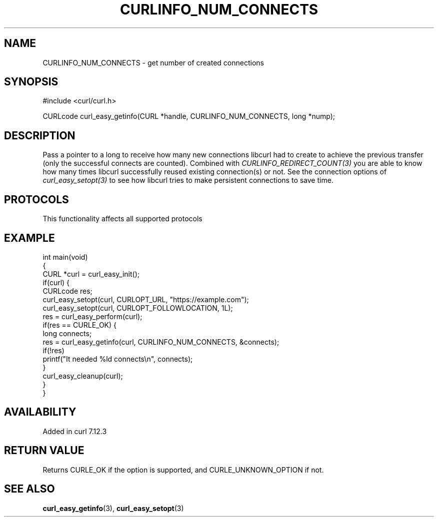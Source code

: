 .\" generated by cd2nroff 0.1 from CURLINFO_NUM_CONNECTS.md
.TH CURLINFO_NUM_CONNECTS 3 "2024-10-23" libcurl
.SH NAME
CURLINFO_NUM_CONNECTS \- get number of created connections
.SH SYNOPSIS
.nf
#include <curl/curl.h>

CURLcode curl_easy_getinfo(CURL *handle, CURLINFO_NUM_CONNECTS, long *nump);
.fi
.SH DESCRIPTION
Pass a pointer to a long to receive how many new connections libcurl had to
create to achieve the previous transfer (only the successful connects are
counted). Combined with \fICURLINFO_REDIRECT_COUNT(3)\fP you are able to know how
many times libcurl successfully reused existing connection(s) or not. See the
connection options of \fIcurl_easy_setopt(3)\fP to see how libcurl tries to make
persistent connections to save time.
.SH PROTOCOLS
This functionality affects all supported protocols
.SH EXAMPLE
.nf
int main(void)
{
  CURL *curl = curl_easy_init();
  if(curl) {
    CURLcode res;
    curl_easy_setopt(curl, CURLOPT_URL, "https://example.com");
    curl_easy_setopt(curl, CURLOPT_FOLLOWLOCATION, 1L);
    res = curl_easy_perform(curl);
    if(res == CURLE_OK) {
      long connects;
      res = curl_easy_getinfo(curl, CURLINFO_NUM_CONNECTS, &connects);
      if(!res)
        printf("It needed %ld connects\\n", connects);
    }
    curl_easy_cleanup(curl);
  }
}
.fi
.SH AVAILABILITY
Added in curl 7.12.3
.SH RETURN VALUE
Returns CURLE_OK if the option is supported, and CURLE_UNKNOWN_OPTION if not.
.SH SEE ALSO
.BR curl_easy_getinfo (3),
.BR curl_easy_setopt (3)

